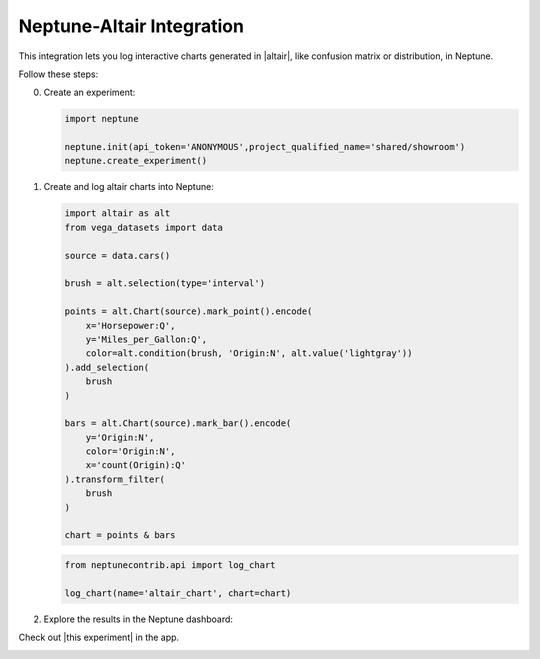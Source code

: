 .. _integrations-altair:

Neptune-Altair Integration
==========================

This integration lets you log interactive charts generated in |altair|, like confusion matrix or distribution, in Neptune.


.. image:: ../_static/images/integrations/altair.png
   :target: ../_static/images/integrations/altair.png
   :alt: altair neptune.ai integration


Follow these steps:


0. Create an experiment:

   .. code-block::

        import neptune

        neptune.init(api_token='ANONYMOUS',project_qualified_name='shared/showroom')
        neptune.create_experiment()

1. Create and log altair charts into Neptune:

   .. code-block::

        import altair as alt
        from vega_datasets import data

        source = data.cars()

        brush = alt.selection(type='interval')

        points = alt.Chart(source).mark_point().encode(
            x='Horsepower:Q',
            y='Miles_per_Gallon:Q',
            color=alt.condition(brush, 'Origin:N', alt.value('lightgray'))
        ).add_selection(
            brush
        )

        bars = alt.Chart(source).mark_bar().encode(
            y='Origin:N',
            color='Origin:N',
            x='count(Origin):Q'
        ).transform_filter(
            brush
        )

        chart = points & bars

   .. code-block::

        from neptunecontrib.api import log_chart

        log_chart(name='altair_chart', chart=chart)

2. Explore the results in the Neptune dashboard:

Check out |this experiment| in the app.

.. image:: ../_static/images/integrations/altair.gif
   :target: ../_static/images/integrations/altair.gif
   :alt: image

.. External Links

.. |altair| raw:: html

    <a href="https://altair-viz.github.io/" target="_blank">altair</a>

.. |this experiment| raw:: html

    <a href="https://ui.neptune.ai/o/shared/org/showroom/e/SHOW-978/artifacts?path=charts%2F&file=altair_chart.html" target="_blank">this experiment</a>
